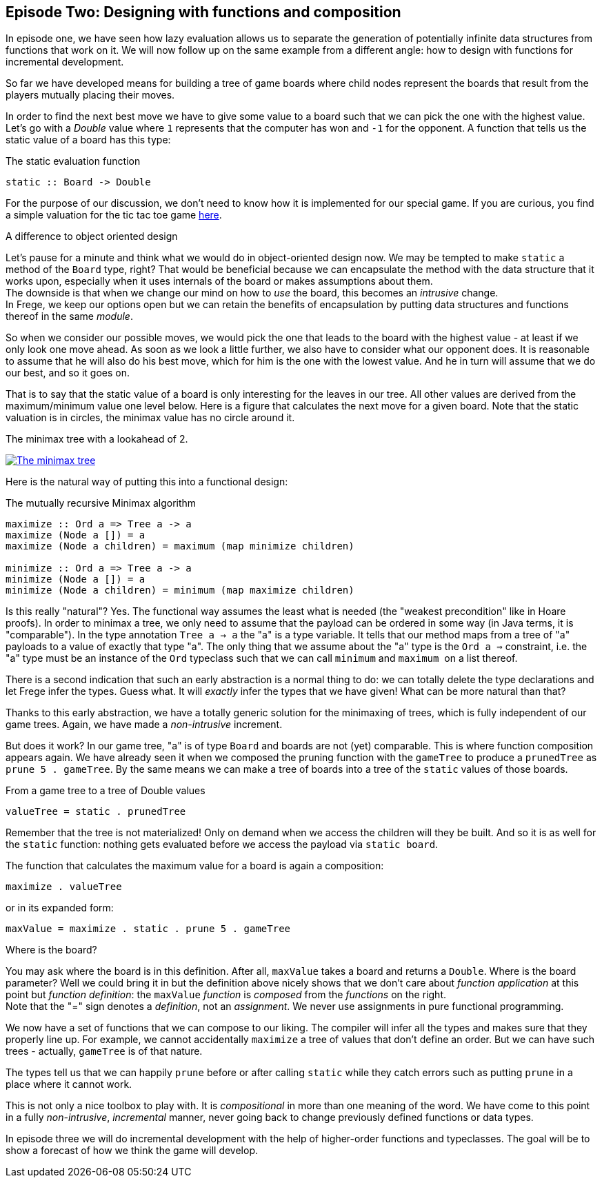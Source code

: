 [[incremental_episode2]]
== Episode Two: Designing with functions and composition

In episode one, we have seen how lazy evaluation allows us to separate the generation of 
potentially infinite data structures from functions that work on it. 
We will now follow up on the same example from a different angle: 
how to design with functions for incremental development.

So far we have developed means for building a tree of game boards 
where child nodes represent the boards that result from the players mutually placing their moves.

In order to find the next best move we have to give some value to a board such that we can pick the one with the
highest value. Let's go with a _Double_ value where `1` represents that the computer has won and `-1` for the opponent. 
A function that tells us the static value of a board has this type:

.The static evaluation function
[source, haskell]
----
static :: Board -> Double
----

For the purpose of our discussion, we don't need to know how it is implemented for our special game.
If you are curious, you find a simple valuation for the tic tac toe game
http://github.com/Dierk/fregePluginApp/blob/game_only/src/frege/fregepluginapp/Minimax.fr[here].

.A difference to object oriented design
****
Let's pause for a minute and think what we would do in object-oriented design now.
We may be tempted to make `static` a method of the `Board` type, right?
That would be beneficial because we can encapsulate the method with the data structure that it works upon,
especially when it uses internals of the board or makes assumptions about them. +
The downside is that when we change our mind on how to _use_ the board, this becomes an _intrusive_ change. +
In Frege, we keep our options open but we can retain the benefits of encapsulation by putting data structures
and functions thereof in the same _module_.
****

So when we consider our possible moves, we would pick the one that leads to the board with the highest value -
at least if we only look one move ahead. As soon as we look a little further, we also have to consider what our opponent does.
It is reasonable to assume that he will also do his best move, which for him is the one with the lowest value.
And he in turn will assume that we do our best, and so it goes on.

That is to say that the static value of a board is only interesting for the leaves in our tree.
All other values are derived from the maximum/minimum value one level below.
Here is a figure that calculates the next move for a given board.
Note that the static valuation is in circles, the minimax value has no circle around it.

.The minimax tree with a lookahead of 2.
image:minimax.jpg[ "The minimax tree", link="minimax.jpg"]

Here is the natural way of putting this into a functional design:

.The mutually recursive Minimax algorithm
[source, haskell]
----
maximize :: Ord a => Tree a -> a
maximize (Node a []) = a
maximize (Node a children) = maximum (map minimize children)

minimize :: Ord a => Tree a -> a
minimize (Node a []) = a
minimize (Node a children) = minimum (map maximize children)
----

Is this really "natural"? Yes.
The functional way assumes the least what is needed (the "weakest precondition" like in Hoare proofs).
In order to minimax a tree, we only need to assume that the payload can be ordered in some way
(in Java terms, it is "comparable"). In the type annotation `Tree a -> a` the "a" is a type variable.
It tells that our method maps from a tree of "a" payloads to a value of exactly that type "a".
The only thing that we assume about the "a" type is the `Ord a =>` constraint,
i.e. the "a" type must be an instance of the `Ord` typeclass such that we can call `minimum` and `maximum` 
on a list thereof.

There is a second indication that such an early abstraction is a normal thing to do:
we can totally delete the type declarations and let Frege infer the types. Guess what.
It will _exactly_ infer the types that we have given! What can be more natural than that?

Thanks to this early abstraction, we have a totally generic solution for the minimaxing of trees,
which is fully independent of our game trees. Again, we have made a _non-intrusive_ increment.

But does it work? In our game tree, "a" is of type `Board` and boards are not (yet) comparable.
This is where function composition appears again.
We have already seen it when we composed the pruning function with the `gameTree` to produce a
`prunedTree` as `prune 5 . gameTree`.
By the same means we can make a tree of boards into a tree of the `static` values of those boards.

.From a game tree to a tree of Double values
[source, haskell]
----
valueTree = static . prunedTree
----

Remember that the tree is not materialized! Only on demand when we access the children will they be built.
And so it is as well for the `static` function: nothing gets evaluated before we access the payload via `static board`.

The function that calculates the maximum value for a board is again a composition:
[source,haskell]
----
maximize . valueTree
----

or in its expanded form:
[source, haskell]
----
maxValue = maximize . static . prune 5 . gameTree
----

.Where is the board?
****
You may ask where the board is in this definition. After all, `maxValue` takes a board and returns a `Double`.
Where is the board parameter? Well we could bring it in but the definition above nicely shows that we don't care
about _function application_ at this point but _function definition_:
the `maxValue` _function_ is _composed_ from the _functions_ on the right. +
Note that the "=" sign denotes a _definition_, not an _assignment_. We never use assignments in pure functional programming.
****

We now have a set of functions that we can compose to our liking.
The compiler will infer all the types and makes sure that they properly line up.
For example, we cannot accidentally `maximize` a tree of values that don't define an order.
But we can have such trees - actually, `gameTree` is of that nature.

The types tell us that we can happily `prune` before or after calling `static`
while they catch errors such as putting `prune` in a place where it cannot work.

This is not only a nice toolbox to play with. It is _compositional_ in more than one meaning of the word.
We have come to this point in a fully _non-intrusive_, _incremental_ manner,
never going back to change previously defined functions or data types.

In episode three we will do incremental development with the help of higher-order functions and typeclasses.
The goal will be to show a forecast of how we think the game will develop.

